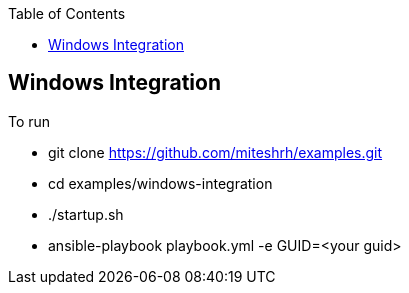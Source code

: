 :toc2:

== Windows Integration

.To run 

* git clone https://github.com/miteshrh/examples.git
* cd examples/windows-integration
* ./startup.sh
* ansible-playbook playbook.yml -e GUID=<your guid>

